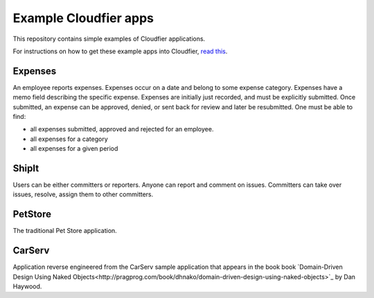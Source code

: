 ================================================================================
Example Cloudfier apps
================================================================================

This repository contains simple examples of Cloudfier applications.

For instructions on how to get these example apps into Cloudfier, 
`read this <http://cloudfier.com/doc/creating/examples/>`_.


Expenses
--------------------------------------------------------------------------------

An employee reports expenses. Expenses occur on a date and belong to some 
expense category. Expenses have a memo field describing the specific expense. 
Expenses are initially just recorded, and must be explicitly submitted. 
Once submitted, an expense can be approved, denied, or sent back for review 
and later be resubmitted. One must be able to find:

* all expenses submitted, approved and rejected for an employee.
* all expenses for a category
* all expenses for a given period

ShipIt
--------------------------------------------------------------------------------

Users can be either committers or reporters. Anyone can report and comment on issues. 
Committers can take over issues, resolve, assign them to other committers.

PetStore
--------------------------------------------------------------------------------

The traditional Pet Store application.

CarServ
--------------------------------------------------------------------------------

Application reverse engineered from the CarServ sample application that appears in the book
book `Domain-Driven Design Using Naked Objects<http://pragprog.com/book/dhnako/domain-driven-design-using-naked-objects>`_ by Dan Haywood.